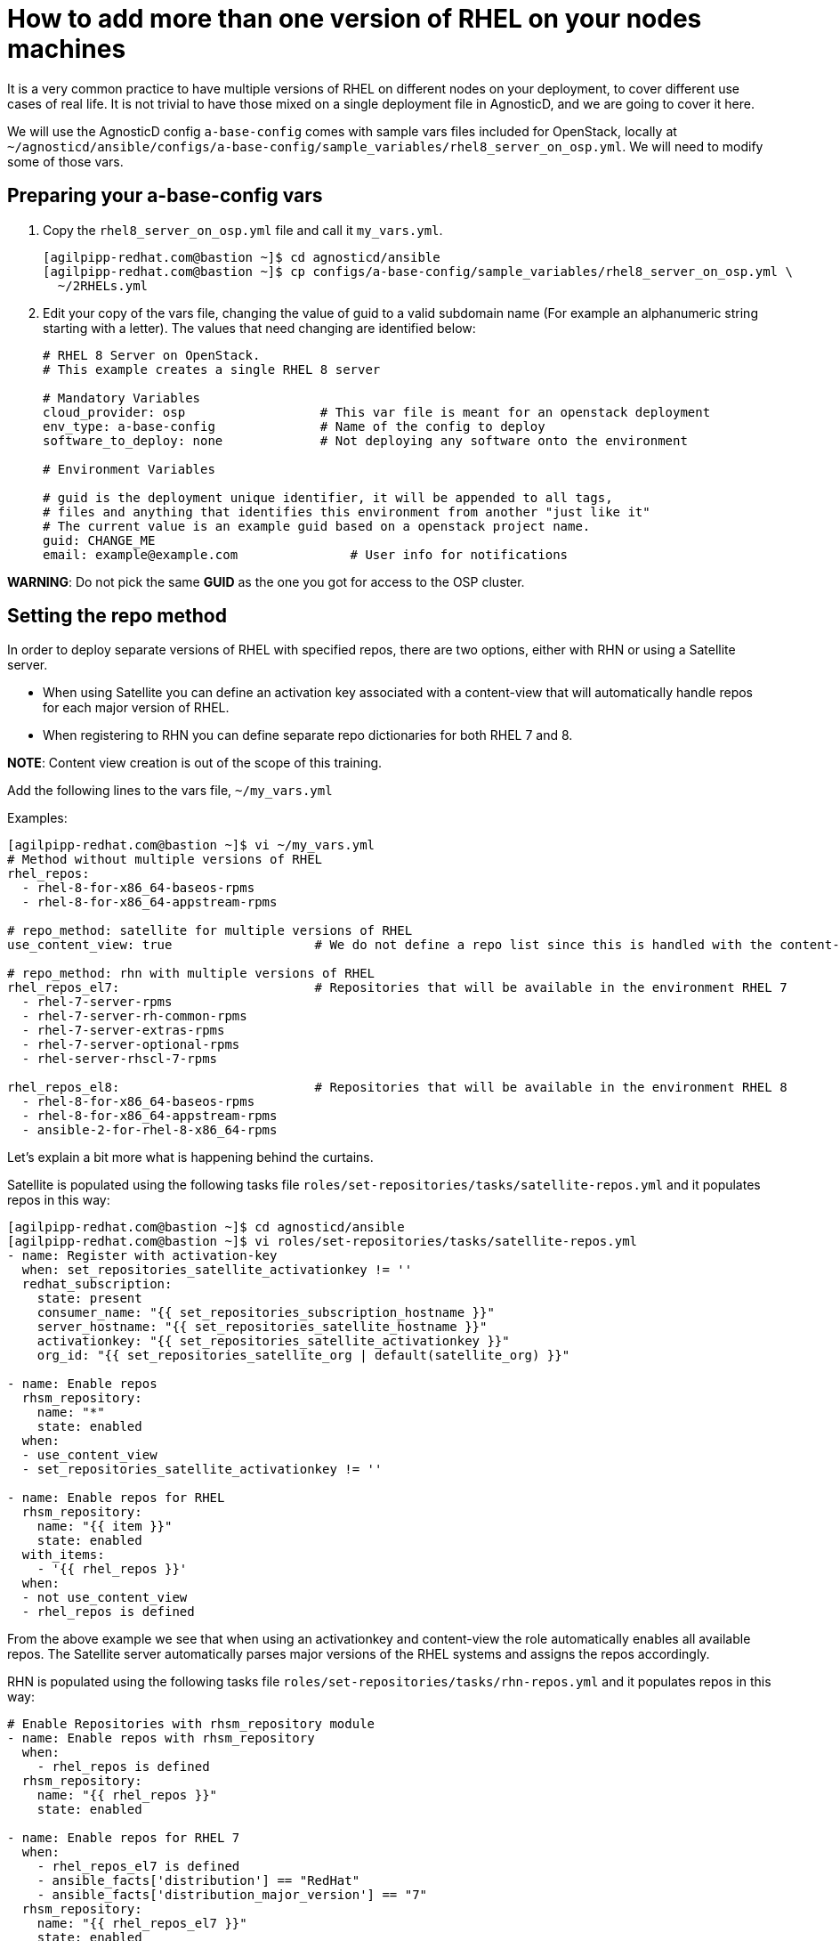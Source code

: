 = How to add more than one version of RHEL on your nodes machines

It is a very common practice to have multiple versions of RHEL on different nodes on your deployment, to cover different use cases of real life. It is not trivial to have those mixed on a single deployment file in AgnosticD, and we are going to cover it here.

We will use the AgnosticD config `a-base-config` comes with sample vars files included for OpenStack, locally at `~/agnosticd/ansible/configs/a-base-config/sample_variables/rhel8_server_on_osp.yml`. We will need to modify some of those vars.

== Preparing your a-base-config vars

. Copy the `rhel8_server_on_osp.yml` file and call it `my_vars.yml`.
+
[source,bash]
----
[agilpipp-redhat.com@bastion ~]$ cd agnosticd/ansible
[agilpipp-redhat.com@bastion ~]$ cp configs/a-base-config/sample_variables/rhel8_server_on_osp.yml \
  ~/2RHELs.yml
----

. Edit your copy of the vars file, changing the value of guid to a valid subdomain name (For example an alphanumeric string starting with a letter). The values that need changing are identified below:
+
[source,bash]
----
# RHEL 8 Server on OpenStack.
# This example creates a single RHEL 8 server

# Mandatory Variables
cloud_provider: osp                  # This var file is meant for an openstack deployment
env_type: a-base-config              # Name of the config to deploy
software_to_deploy: none             # Not deploying any software onto the environment

# Environment Variables

# guid is the deployment unique identifier, it will be appended to all tags,
# files and anything that identifies this environment from another "just like it"
# The current value is an example guid based on a openstack project name.
guid: CHANGE_ME
email: example@example.com               # User info for notifications

----

*WARNING*: Do not pick the same *GUID* as the one you got for access to the OSP cluster.

== Setting the repo method

In order to deploy separate versions of RHEL with specified repos, there are two options, either with RHN or using a Satellite server.

* When using Satellite you can define an activation key associated with a content-view that will automatically handle repos for each major version of RHEL.

* When registering to RHN you can define separate repo dictionaries for both RHEL 7 and 8.

*NOTE*: Content view creation is out of the scope of this training.

Add the following lines to the vars file, `~/my_vars.yml`

Examples:
[source,bash]
----
[agilpipp-redhat.com@bastion ~]$ vi ~/my_vars.yml
# Method without multiple versions of RHEL
rhel_repos:
  - rhel-8-for-x86_64-baseos-rpms
  - rhel-8-for-x86_64-appstream-rpms

# repo_method: satellite for multiple versions of RHEL
use_content_view: true                   # We do not define a repo list since this is handled with the content-view

# repo_method: rhn with multiple versions of RHEL
rhel_repos_el7:                          # Repositories that will be available in the environment RHEL 7
  - rhel-7-server-rpms
  - rhel-7-server-rh-common-rpms
  - rhel-7-server-extras-rpms
  - rhel-7-server-optional-rpms
  - rhel-server-rhscl-7-rpms

rhel_repos_el8:                          # Repositories that will be available in the environment RHEL 8
  - rhel-8-for-x86_64-baseos-rpms
  - rhel-8-for-x86_64-appstream-rpms
  - ansible-2-for-rhel-8-x86_64-rpms

----

Let's explain a bit more what is happening behind the curtains.

Satellite is populated using the following tasks file `roles/set-repositories/tasks/satellite-repos.yml` and it populates repos in this way:

[source,bash]
----
[agilpipp-redhat.com@bastion ~]$ cd agnosticd/ansible
[agilpipp-redhat.com@bastion ~]$ vi roles/set-repositories/tasks/satellite-repos.yml
- name: Register with activation-key
  when: set_repositories_satellite_activationkey != ''
  redhat_subscription:
    state: present
    consumer_name: "{{ set_repositories_subscription_hostname }}"
    server_hostname: "{{ set_repositories_satellite_hostname }}"
    activationkey: "{{ set_repositories_satellite_activationkey }}"
    org_id: "{{ set_repositories_satellite_org | default(satellite_org) }}"

- name: Enable repos
  rhsm_repository:
    name: "*"
    state: enabled
  when:
  - use_content_view
  - set_repositories_satellite_activationkey != ''

- name: Enable repos for RHEL
  rhsm_repository:
    name: "{{ item }}"
    state: enabled
  with_items:
    - '{{ rhel_repos }}'
  when:
  - not use_content_view
  - rhel_repos is defined
----

From the above example we see that when using an activationkey and content-view the role automatically enables all available repos. The Satellite server automatically parses major versions of the RHEL systems and assigns the repos accordingly.

RHN is populated using the following tasks file `roles/set-repositories/tasks/rhn-repos.yml` and it populates repos in this way:

[source,bash]
----
# Enable Repositories with rhsm_repository module
- name: Enable repos with rhsm_repository
  when:
    - rhel_repos is defined
  rhsm_repository:
    name: "{{ rhel_repos }}"
    state: enabled

- name: Enable repos for RHEL 7
  when:
    - rhel_repos_el7 is defined
    - ansible_facts['distribution'] == "RedHat"
    - ansible_facts['distribution_major_version'] == "7"
  rhsm_repository:
    name: "{{ rhel_repos_el7 }}"
    state: enabled

- name: Enable repos for RHEL 8
  when:
    - rhel_repos_el8 is defined
    - ansible_facts['distribution'] == "RedHat"
    - ansible_facts['distribution_major_version'] == "8"
  rhsm_repository:
    name: "{{ rhel_repos_el8 }}"
    state: enabled
----

Last, we need to add the environment configuration variables, in this case we are going to use a Satellite sever and an activation key, but we could as well use our own activation key (or even a pool id) in our personal RHN account. As explained in the Foundational Level of this training, we need to add this to our `secrets.yaml` file:

[source,bash]
----
[agilpipp-redhat.com@bastion ~]$ vi ~/secrets.yaml
## Environment Repositories

## Option 1: Credentials
# rhel_subscription_user: CHANGEME
# rhel_subscription_pass: CHANGEME
# rhsm_pool_ids: CHANGEME

## Option 2: Activation key
# rhel_subscription_activation_key: CHANGEME
# rhel_subscription_org_id: CHANGEME
# rhsm_pool_ids: CHANGEME

## Defining 'satellite' registers systems to an existing Red Hat Satellite server.

repo_method: satellite
set_repositories_satellite_hostname: CHANGEME      # Hostname of satellite server.
set_repositories_satellite_org: CHANGEME           # CA certificate used to validate satellite server TLS
set_repositories_satellite_ca_rpm_url: CHANGEME    # URL to download the Katello/Satellite CA certificate configuration RPM
set_repositories_satellite_activationkey: CHANGEME # Activation key to register to satellite.

# Packages
use_content_view: true    # Repo dictionary can contain both rhel 7 and 8 if using satellite content view
# See roles/set-repositories/tasks/satellite-repos.yml
----

IMPORTANT: If you don't have access to a Satellite server, you can always use your own personal activation key for your own RHN account. Please refer to this link:https://github.com/redhat-cop/agnosticd/blob/development/training/03_Infrastructure/01_Foundational/04_a_Create_an_AK.adoc[page] for guidance.

In this example you can see that we use the two *rhel_repos_el7* and *rhel_repos_el8* lists to enable repositories on different versions of RHEL based on the Ansible facts of the systems.

*NOTE*: The *rhel_repos* variable and the *_el7* and *_el8* variables are exclusive of each other. This means you cannot define all three at the same time, this is checked prior to the *rhn-repos.yml* within `roles/set-repositories/tasks/pre_checks_rhn.yml`

Now it is the time to deploy your 2 servers running different RHEL versions:
[source,bash]
----
[agilpipp-redhat.com@bastion ansible]$ ansible-playbook main.yml -e @~/2RHELs.yml -e @~/secrets_osp.yml
----

Once it's finished you can verify it by running the following command:
[source,bash]
----
[agilpipp-redhat.com@bastion ansible]$ openstack --os-cloud=7d77-project server list
+--------------------------------------+-----------+--------+----------------------------------------------------+-------+---------+
| ID                                   | Name      | Status | Networks                                           | Image | Flavor  |
+--------------------------------------+-----------+--------+----------------------------------------------------+-------+---------+
| 4b4e4fc4-05a6-4cfb-90b7-16941c864656 | webserver | ACTIVE | amaya-node-network=192.168.47.59, 52.118.31.109    |       | 2c2g30d |
| 03041640-f05b-41b2-81f4-4cfda7e6fc00 | control   | ACTIVE | amaya-node-network=192.168.47.32, 52.118.31.162    |       | 2c2g30d |
| 56272e87-f782-4fd1-9114-3a2d9399cf8e | bastion   | ACTIVE | 7d77-testnet-network=192.168.0.175, 52.118.31.231  |       | 2c2g30d |
+--------------------------------------+-----------+--------+----------------------------------------------------+-------+---------+
----

And simply log on to our new servers, using the external IP or the hostname:
[source,bash]
----
[agilpipp-redhat.com@bastion ansible]$ ssh -i /tmp/output_dir/amayakey cloud-user@52.118.31.109
Last login: Thu Jun 10 11:02:24 2021 from 52.118.31.162
[cloud-user@webserver ~]$ exit
logout
Connection to 52.118.31.109 closed.
[agilpipp-redhat.com@bastion ansible]$ ssh -i /tmp/output_dir/amayakey cloud-user@control
Last login: Thu Jun 10 11:00:00 2021 from 52.118.31.231
----

NOTE: A fully configured file has been provided to you under training/files/2RHELs.yml
